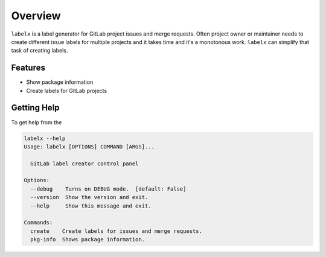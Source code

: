 ========
Overview
========

``labelx`` is a label generator for GitLab project issues and merge requests. Often
project owner or maintainer needs to create different issue labels for multiple projects
and it takes time and it's a monotonous work. ``labelx`` can simplify that task of
creating labels.


Features
--------

* Show package information
* Create labels for GitLab projects


Getting Help
------------

To get help from the

.. code-block:: shell

   labelx --help
   Usage: labelx [OPTIONS] COMMAND [ARGS]...

     GitLab label creator control panel

   Options:
     --debug    Turns on DEBUG mode.  [default: False]
     --version  Show the version and exit.
     --help     Show this message and exit.

   Commands:
     create    Create labels for issues and merge requests.
     pkg-info  Shows package information.
